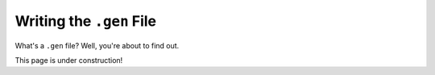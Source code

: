 ==========================
Writing the ``.gen`` File
==========================

What's a ``.gen`` file? Well, you're about to find out. 

This page is under construction! 